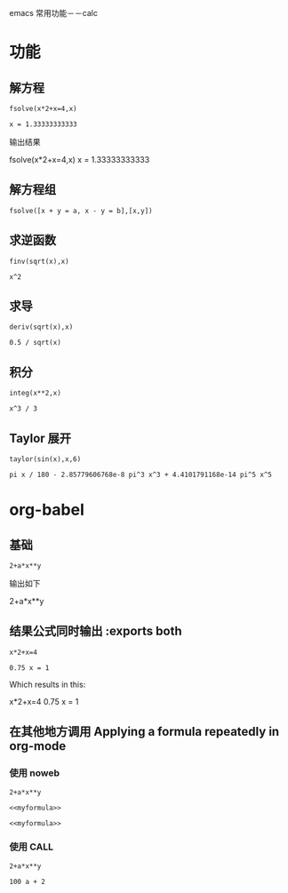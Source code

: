 emacs 常用功能－－calc

* 功能
** 解方程
#+BEGIN_SRC calc :exports both
fsolve(x*2+x=4,x)
#+END_SRC

#+results:
: x = 1.33333333333

输出结果

fsolve(x*2+x=4,x)
x = 1.33333333333

** 解方程组
#+BEGIN_SRC calc
fsolve([x + y = a, x - y = b],[x,y])
#+END_SRC

#+RESULTS:
: [x = a + (b - a) / 2, y = (a - b) / 2]

** 求逆函数
#+BEGIN_SRC calc :exports both
finv(sqrt(x),x)
#+END_SRC

#+RESULTS:
: x^2

** 求导
#+BEGIN_SRC calc :exports both
deriv(sqrt(x),x)
#+END_SRC

#+RESULTS:
: 0.5 / sqrt(x)

** 积分
#+BEGIN_SRC calc :exports both
integ(x**2,x)
#+END_SRC

#+RESULTS:
: x^3 / 3

** Taylor 展开
#+BEGIN_SRC calc :exports both
taylor(sin(x),x,6)
#+END_SRC

#+RESULTS:
: pi x / 180 - 2.85779606768e-8 pi^3 x^3 + 4.4101791168e-14 pi^5 x^5

* org-babel
** 基础
#+BEGIN_SRC calc :var x=5 :var y=2
2+a*x**y
#+END_SRC

#+RESULTS:
: 25 a + 2
输出如下

2+a*x**y

** 结果公式同时输出 :exports both
#+BEGIN_SRC calc :exports both
x*2+x=4
#+END_SRC

#+results:
: 0.75 x = 1
Which results in this:

x*2+x=4
0.75 x = 1

** 在其他地方调用 Applying a formula repeatedly in org-mode
*** 使用 noweb
#+name: myformula
#+BEGIN_SRC calc
2+a*x**y
#+END_SRC

#+BEGIN_SRC calc :noweb yes :var x=5 :var y=2
    <<myformula>>
#+END_SRC

#+RESULTS:
: 25 a + 2


#+BEGIN_SRC calc :noweb yes :var x=10 :var y=2
    <<myformula>>
#+END_SRC

#+RESULTS:
: 100 a + 2

*** 使用 CALL
#+NAME: mynewformula
#+BEGIN_SRC calc
   2+a*x**y
#+END_SRC

#+CALL: mynewformula(x=10,y=2)

#+RESULTS:
: 100 a + 2
